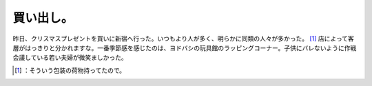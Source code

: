 ﻿買い出し。
##########


昨日、クリスマスプレゼントを買いに新宿へ行った。いつもより人が多く、明らかに同類の人々が多かった。 [#]_ 
店によって客層がはっきりと分かれますな。一番季節感を感じたのは、ヨドバシの玩具館のラッピングコーナー。子供にバレないように作戦会議している若い夫婦が微笑ましかった。



.. [#] ：そういう包装の荷物持ってたので。



.. author:: mkouhei
.. categories:: life, 
.. tags::
.. comments::


